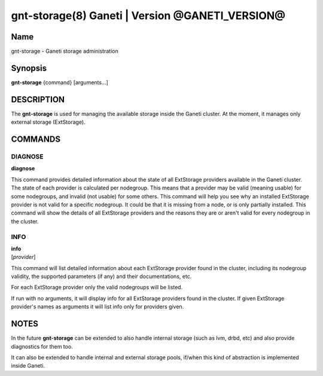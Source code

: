gnt-storage(8) Ganeti | Version @GANETI_VERSION@
================================================

Name
----

gnt-storage - Ganeti storage administration

Synopsis
--------

**gnt-storage** {command} [arguments...]

DESCRIPTION
-----------

The **gnt-storage** is used for managing the available storage inside
the Ganeti cluster. At the moment, it manages only external storage
(ExtStorage).

COMMANDS
--------

DIAGNOSE
~~~~~~~~

| **diagnose**

This command provides detailed information about the state of all
ExtStorage providers available in the Ganeti cluster. The state of each
provider is calculated per nodegroup. This means that a provider may be
valid (meaning usable) for some nodegroups, and invalid (not usable) for
some others. This command will help you see why an installed ExtStorage
provider is not valid for a specific nodegroup. It could be that it is
missing from a node, or is only partially installed. This command will
show the details of all ExtStorage providers and the reasons they are or
aren't valid for every nodegroup in the cluster.

INFO
~~~~

| **info**
| [*provider*]

This command will list detailed information about each ExtStorage
provider found in the cluster, including its nodegroup validity, the
supported parameters (if any) and their documentations, etc.

For each ExtStorage provider only the valid nodegroups will be listed.

If run with no arguments, it will display info for all ExtStorage
providers found in the cluster. If given ExtStorage provider's names as
arguments it will list info only for providers given.

NOTES
-----

In the future **gnt-storage** can be extended to also handle internal
storage (such as lvm, drbd, etc) and also provide diagnostics for them
too.

It can also be extended to handle internal and external storage pools,
if/when this kind of abstraction is implemented inside Ganeti.

.. vim: set textwidth=72 :
.. Local Variables:
.. mode: rst
.. fill-column: 72
.. End:
